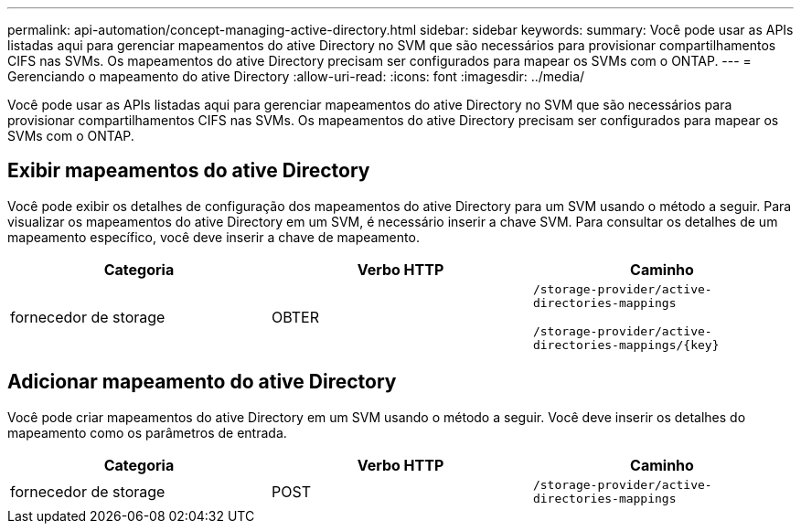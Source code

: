 ---
permalink: api-automation/concept-managing-active-directory.html 
sidebar: sidebar 
keywords:  
summary: Você pode usar as APIs listadas aqui para gerenciar mapeamentos do ative Directory no SVM que são necessários para provisionar compartilhamentos CIFS nas SVMs. Os mapeamentos do ative Directory precisam ser configurados para mapear os SVMs com o ONTAP. 
---
= Gerenciando o mapeamento do ative Directory
:allow-uri-read: 
:icons: font
:imagesdir: ../media/


[role="lead"]
Você pode usar as APIs listadas aqui para gerenciar mapeamentos do ative Directory no SVM que são necessários para provisionar compartilhamentos CIFS nas SVMs. Os mapeamentos do ative Directory precisam ser configurados para mapear os SVMs com o ONTAP.



== Exibir mapeamentos do ative Directory

Você pode exibir os detalhes de configuração dos mapeamentos do ative Directory para um SVM usando o método a seguir. Para visualizar os mapeamentos do ative Directory em um SVM, é necessário inserir a chave SVM. Para consultar os detalhes de um mapeamento específico, você deve inserir a chave de mapeamento.

|===
| Categoria | Verbo HTTP | Caminho 


 a| 
fornecedor de storage
 a| 
OBTER
 a| 
`/storage-provider/active-directories-mappings`

`+/storage-provider/active-directories-mappings/{key}+`

|===


== Adicionar mapeamento do ative Directory

Você pode criar mapeamentos do ative Directory em um SVM usando o método a seguir. Você deve inserir os detalhes do mapeamento como os parâmetros de entrada.

|===
| Categoria | Verbo HTTP | Caminho 


 a| 
fornecedor de storage
 a| 
POST
 a| 
`/storage-provider/active-directories-mappings`

|===